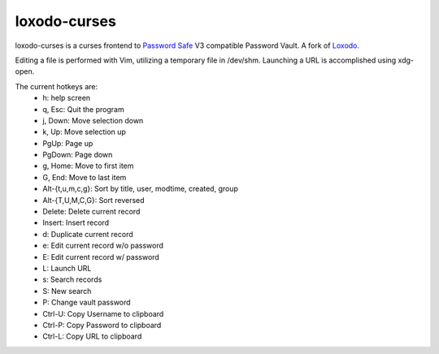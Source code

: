 loxodo-curses
=============

.. image:: https://badge.fury.io/py/loxodo-curses.svg
    :target: https://badge.fury.io/py/loxodo-curses

loxodo-curses is a curses frontend to `Password Safe`_ V3 compatible Password Vault.
A fork of `Loxodo`_.

Editing a file is performed with Vim, utilizing a temporary file in /dev/shm.
Launching a URL is accomplished using xdg-open.

The current hotkeys are:
    * h: help screen
    * q, Esc: Quit the program
    * j, Down: Move selection down
    * k, Up: Move selection up
    * PgUp: Page up
    * PgDown: Page down
    * g, Home: Move to first item
    * G, End: Move to last item
    * Alt-{t,u,m,c,g}: Sort by title, user, modtime, created, group
    * Alt-{T,U,M,C,G}: Sort reversed
    * Delete: Delete current record
    * Insert: Insert record
    * d: Duplicate current record
    * e: Edit current record w/o password
    * E: Edit current record w/ password
    * L: Launch URL
    * s: Search records
    * S: New search
    * P: Change vault password
    * Ctrl-U: Copy Username to clipboard
    * Ctrl-P: Copy Password to clipboard
    * Ctrl-L: Copy URL to clipboard

.. _Password Safe: https://www.pwsafe.org/
.. _Loxodo: https://github.com/sommer/loxodo

